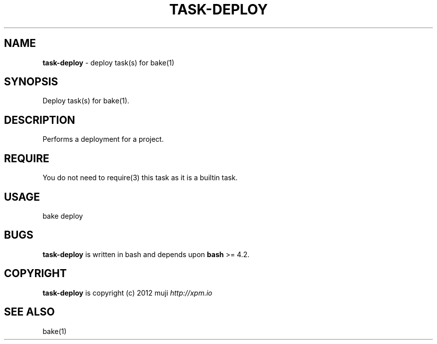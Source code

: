 .\" generated with Ronn/v0.7.3
.\" http://github.com/rtomayko/ronn/tree/0.7.3
.
.TH "TASK\-DEPLOY" "7" "January 2013" "" ""
.
.SH "NAME"
\fBtask\-deploy\fR \- deploy task(s) for bake(1)
.
.SH "SYNOPSIS"
Deploy task(s) for bake(1)\.
.
.SH "DESCRIPTION"
Performs a deployment for a project\.
.
.SH "REQUIRE"
You do not need to require(3) this task as it is a builtin task\.
.
.SH "USAGE"
.
.nf

bake deploy
.
.fi
.
.SH "BUGS"
\fBtask\-deploy\fR is written in bash and depends upon \fBbash\fR >= 4\.2\.
.
.SH "COPYRIGHT"
\fBtask\-deploy\fR is copyright (c) 2012 muji \fIhttp://xpm\.io\fR
.
.SH "SEE ALSO"
bake(1)
